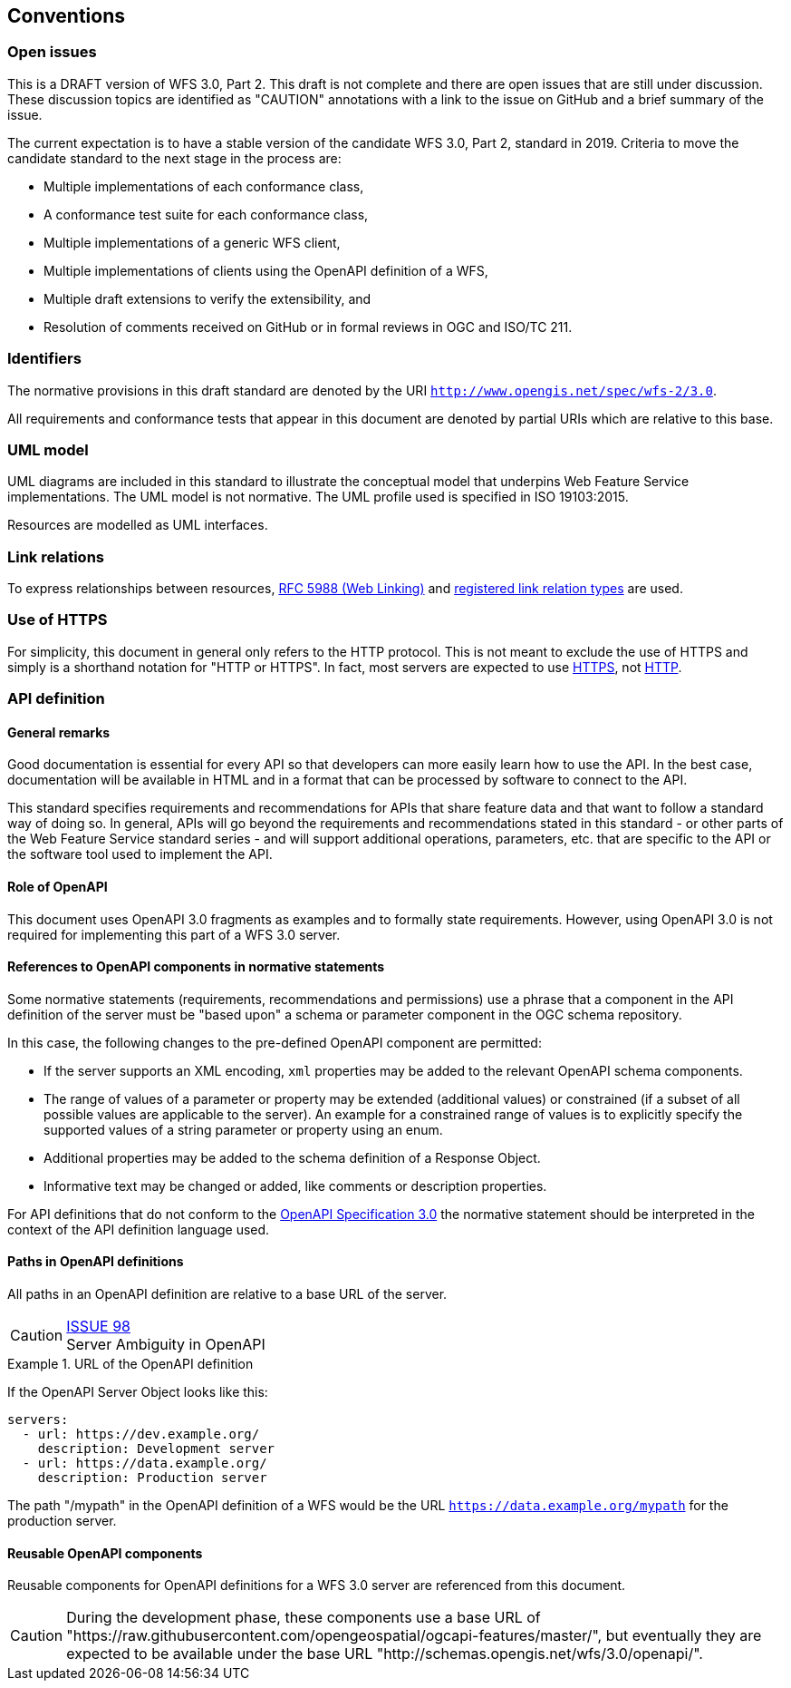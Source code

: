 == Conventions

=== Open issues

This is a DRAFT version of WFS 3.0, Part 2. This draft is not complete and
there are open issues that are still under discussion. These discussion topics
are identified as "CAUTION" annotations with a link to the issue on GitHub and
a brief summary of the issue.

The current expectation is to have a stable version of the candidate WFS 3.0,
Part 2, standard in 2019. Criteria to move the candidate standard to the next
stage in the process are:

* Multiple implementations of each conformance class,
* A conformance test suite for each conformance class,
* Multiple implementations of a generic WFS client,
* Multiple implementations of clients using the OpenAPI definition of a WFS,
* Multiple draft extensions to verify the extensibility, and
* Resolution of comments received on GitHub or in formal reviews in OGC and ISO/TC 211.

=== Identifiers

The normative provisions in this draft standard are denoted by the URI `http://www.opengis.net/spec/wfs-2/3.0`.

All requirements and conformance tests that appear in this document are
denoted by partial URIs which are relative to this base.

=== UML model

UML diagrams are included in this standard to illustrate the conceptual model that underpins Web Feature Service implementations. The UML model is not normative. The UML profile used is specified in ISO 19103:2015.

Resources are modelled as UML interfaces.

=== Link relations

To express relationships between resources, <<rfc5988,RFC 5988 (Web Linking)>> and <<link-relations,registered link relation types>> are used.

=== Use of HTTPS

For simplicity, this document in general only refers to the HTTP protocol.
This is not meant to exclude the use of HTTPS and simply is a shorthand
notation for "HTTP or HTTPS". In fact, most servers are expected to use
<<rfc2818,HTTPS>>, not <<rc2616,HTTP>>.

=== API definition

==== General remarks

Good documentation is essential for every API so that developers can more
easily learn how to use the API. In the best case, documentation will be
available in HTML and in a format that can be processed by software to connect
to the API.

This standard specifies requirements and recommendations for APIs that
share feature data and that want to follow a standard way of doing so.
In general, APIs will go beyond the requirements and recommendations
stated in this standard - or other parts of the Web Feature Service
standard series - and will support additional operations, parameters, etc.
that are specific to the API or the software tool used to implement the API.

==== Role of OpenAPI

This document uses OpenAPI 3.0 fragments as examples and to formally state
requirements. However, using OpenAPI 3.0 is not required for implementing 
this part of a WFS  3.0 server.

==== References to OpenAPI components in normative statements

Some normative statements (requirements, recommendations and permissions) use
a phrase that a component in the API definition of the server must be
"based upon" a schema or parameter component in the OGC schema repository.

In this case, the following changes to the pre-defined OpenAPI component
are permitted:

* If the server supports an XML encoding, `xml` properties may be added to
the relevant OpenAPI schema components.
* The range of values of a parameter or property may be extended (additional
values) or constrained (if a subset of all possible values are applicable
to the server). An example for a constrained range of values is to explicitly
specify the supported values of a string parameter or property using an enum.
* Additional properties may be added to the schema definition of a Response Object.
* Informative text may be changed or added, like comments or description properties.

For API definitions that do not conform to the <<rc_oas30,OpenAPI Specification 3.0>>
the normative statement should be interpreted in the context of the
API definition language used.

==== Paths in OpenAPI definitions

All paths in an OpenAPI definition are relative to a base URL of the server.

CAUTION: link:https://github.com/opengeospatial/ogcapi-features/issues/98[ISSUE 98] +
Server Ambiguity in OpenAPI

.URL of the OpenAPI definition
===========================================
If the OpenAPI Server Object looks like this:

[source,YAML]
----
servers:
  - url: https://dev.example.org/
    description: Development server
  - url: https://data.example.org/
    description: Production server
----

The path "/mypath" in the OpenAPI definition of a WFS would be the
URL `https://data.example.org/mypath` for the production server.
===========================================

==== Reusable OpenAPI components

Reusable components for OpenAPI definitions for a WFS 3.0 server are
referenced from this document.

CAUTION: During the development phase, these components use a base URL of
"https://raw.githubusercontent.com/opengeospatial/ogcapi-features/master/",
but eventually they are expected to be available under the base URL
"http://schemas.opengis.net/wfs/3.0/openapi/".
